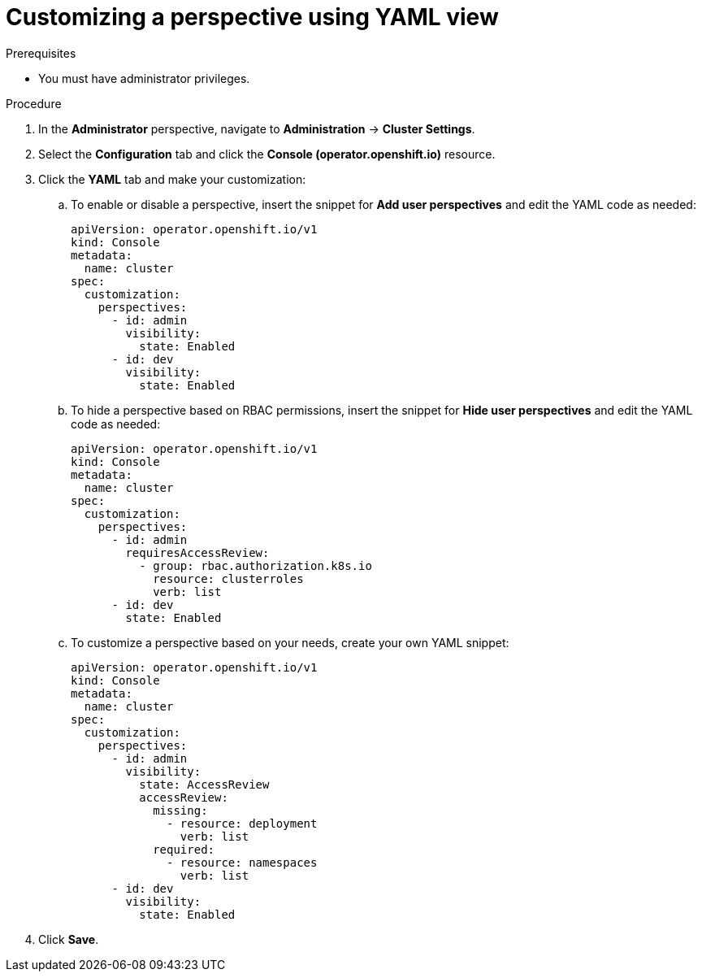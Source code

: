 // Module included in the following assembly:
//
// * web_console/customizing-the-web-console.adoc

:_mod-docs-content-type: PROCEDURE
[id="odc-customizing-a-perspective-using-YAML-view_{context}"]
= Customizing a perspective using YAML view

.Prerequisites
* You must have administrator privileges.

.Procedure
. In the *Administrator* perspective, navigate to *Administration* -> *Cluster Settings*.
. Select the *Configuration* tab and click the *Console (operator.openshift.io)* resource.
. Click the *YAML* tab and make your customization:
.. To enable or disable a perspective, insert the snippet for *Add user perspectives* and edit the YAML code as needed:
+
[source,yaml]
----
apiVersion: operator.openshift.io/v1
kind: Console
metadata:
  name: cluster
spec:
  customization:
    perspectives:
      - id: admin
        visibility:
          state: Enabled
      - id: dev
        visibility:
          state: Enabled
----
.. To hide a perspective based on RBAC permissions, insert the snippet for *Hide user perspectives* and edit the YAML code as needed:
+
[source,yaml]
----
apiVersion: operator.openshift.io/v1
kind: Console
metadata:
  name: cluster
spec:
  customization:
    perspectives:
      - id: admin
        requiresAccessReview:
          - group: rbac.authorization.k8s.io
            resource: clusterroles
            verb: list
      - id: dev
        state: Enabled
----
.. To customize a perspective based on your needs, create your own YAML snippet:
+
[source,yaml]
----
apiVersion: operator.openshift.io/v1
kind: Console
metadata:
  name: cluster
spec:
  customization:
    perspectives:
      - id: admin
        visibility:
          state: AccessReview
          accessReview:
            missing:
              - resource: deployment
                verb: list
            required:
              - resource: namespaces
                verb: list
      - id: dev
        visibility:
          state: Enabled
----

. Click *Save*.